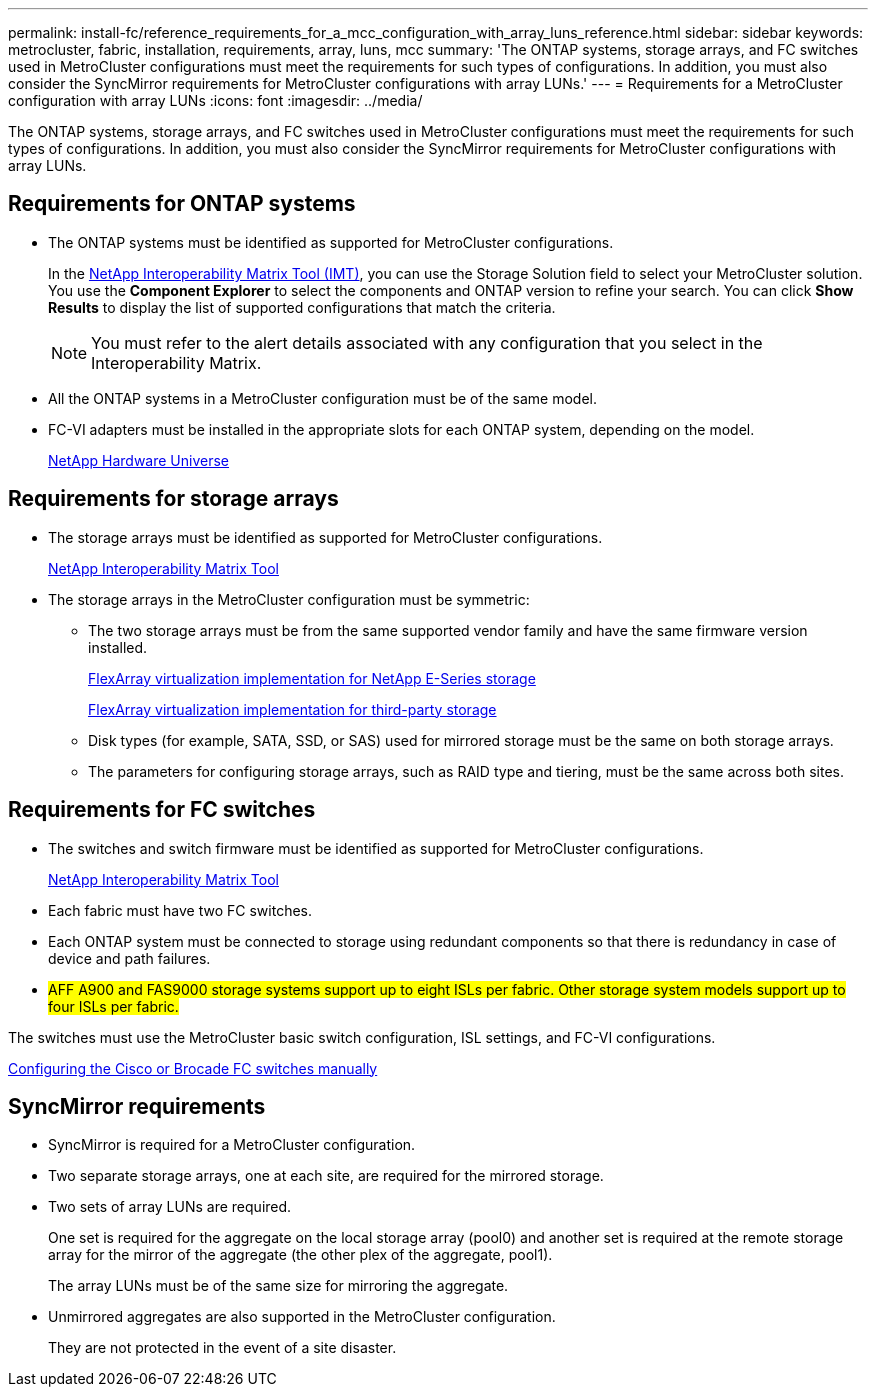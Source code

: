 ---
permalink: install-fc/reference_requirements_for_a_mcc_configuration_with_array_luns_reference.html
sidebar: sidebar
keywords: metrocluster, fabric, installation, requirements, array, luns, mcc
summary: 'The ONTAP systems, storage arrays, and FC switches used in MetroCluster configurations must meet the requirements for such types of configurations. In addition, you must also consider the SyncMirror requirements for MetroCluster configurations with array LUNs.'
---
= Requirements for a MetroCluster configuration with array LUNs
:icons: font
:imagesdir: ../media/

[.lead]
The ONTAP systems, storage arrays, and FC switches used in MetroCluster configurations must meet the requirements for such types of configurations. In addition, you must also consider the SyncMirror requirements for MetroCluster configurations with array LUNs.

== Requirements for ONTAP systems

* The ONTAP systems must be identified as supported for MetroCluster configurations.
+
In the https://mysupport.netapp.com/matrix[NetApp Interoperability Matrix Tool (IMT)], you can use the Storage Solution field to select your MetroCluster solution. You use the *Component Explorer* to select the components and ONTAP version to refine your search. You can click *Show Results* to display the list of supported configurations that match the criteria.
+
NOTE: You must refer to the alert details associated with any configuration that you select in the Interoperability Matrix.

* All the ONTAP systems in a MetroCluster configuration must be of the same model.
* FC-VI adapters must be installed in the appropriate slots for each ONTAP system, depending on the model.
+
https://hwu.netapp.com[NetApp Hardware Universe]

== Requirements for storage arrays

* The storage arrays must be identified as supported for MetroCluster configurations.
+
https://mysupport.netapp.com/matrix[NetApp Interoperability Matrix Tool]

* The storage arrays in the MetroCluster configuration must be symmetric:
 ** The two storage arrays must be from the same supported vendor family and have the same firmware version installed.
+
https://docs.netapp.com/ontap-9/topic/com.netapp.doc.vs-ig-es/home.html[FlexArray virtualization implementation for NetApp E-Series storage]
+
https://docs.netapp.com/ontap-9/topic/com.netapp.doc.vs-ig-third/home.html[FlexArray virtualization implementation for third-party storage]

 ** Disk types (for example, SATA, SSD, or SAS) used for mirrored storage must be the same on both storage arrays.
 ** The parameters for configuring storage arrays, such as RAID type and tiering, must be the same across both sites.

== Requirements for FC switches

* The switches and switch firmware must be identified as supported for MetroCluster configurations.
+
https://mysupport.netapp.com/matrix[NetApp Interoperability Matrix Tool]

* Each fabric must have two FC switches.
* Each ONTAP system must be connected to storage using redundant components so that there is redundancy in case of device and path failures.
* #AFF A900 and FAS9000 storage systems support up to eight ISLs per fabric. Other storage system models support up to four ISLs per fabric.#

The switches must use the MetroCluster basic switch configuration, ISL settings, and FC-VI configurations.

link:task_fcsw_configure_the_cisco_or_brocade_fc_switches_manually.html[Configuring the Cisco or Brocade FC switches manually]

== SyncMirror requirements

* SyncMirror is required for a MetroCluster configuration.
* Two separate storage arrays, one at each site, are required for the mirrored storage.
* Two sets of array LUNs are required.
+
One set is required for the aggregate on the local storage array (pool0) and another set is required at the remote storage array for the mirror of the aggregate (the other plex of the aggregate, pool1).
+
The array LUNs must be of the same size for mirroring the aggregate.

* Unmirrored aggregates are also supported in the MetroCluster configuration.
+
They are not protected in the event of a site disaster.
